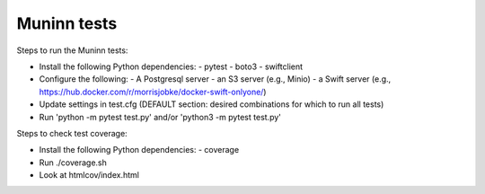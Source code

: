 Muninn tests
============

Steps to run the Muninn tests:

- Install the following Python dependencies:
  - pytest
  - boto3
  - swiftclient
- Configure the following:
  - A Postgresql server
  - an S3 server (e.g., Minio)
  - a Swift server (e.g., https://hub.docker.com/r/morrisjobke/docker-swift-onlyone/)
- Update settings in test.cfg (DEFAULT section: desired combinations for which to run all tests)
- Run 'python -m pytest test.py' and/or 'python3 -m pytest test.py'

Steps to check test coverage:

- Install the following Python dependencies:
  - coverage
- Run ./coverage.sh
- Look at htmlcov/index.html
